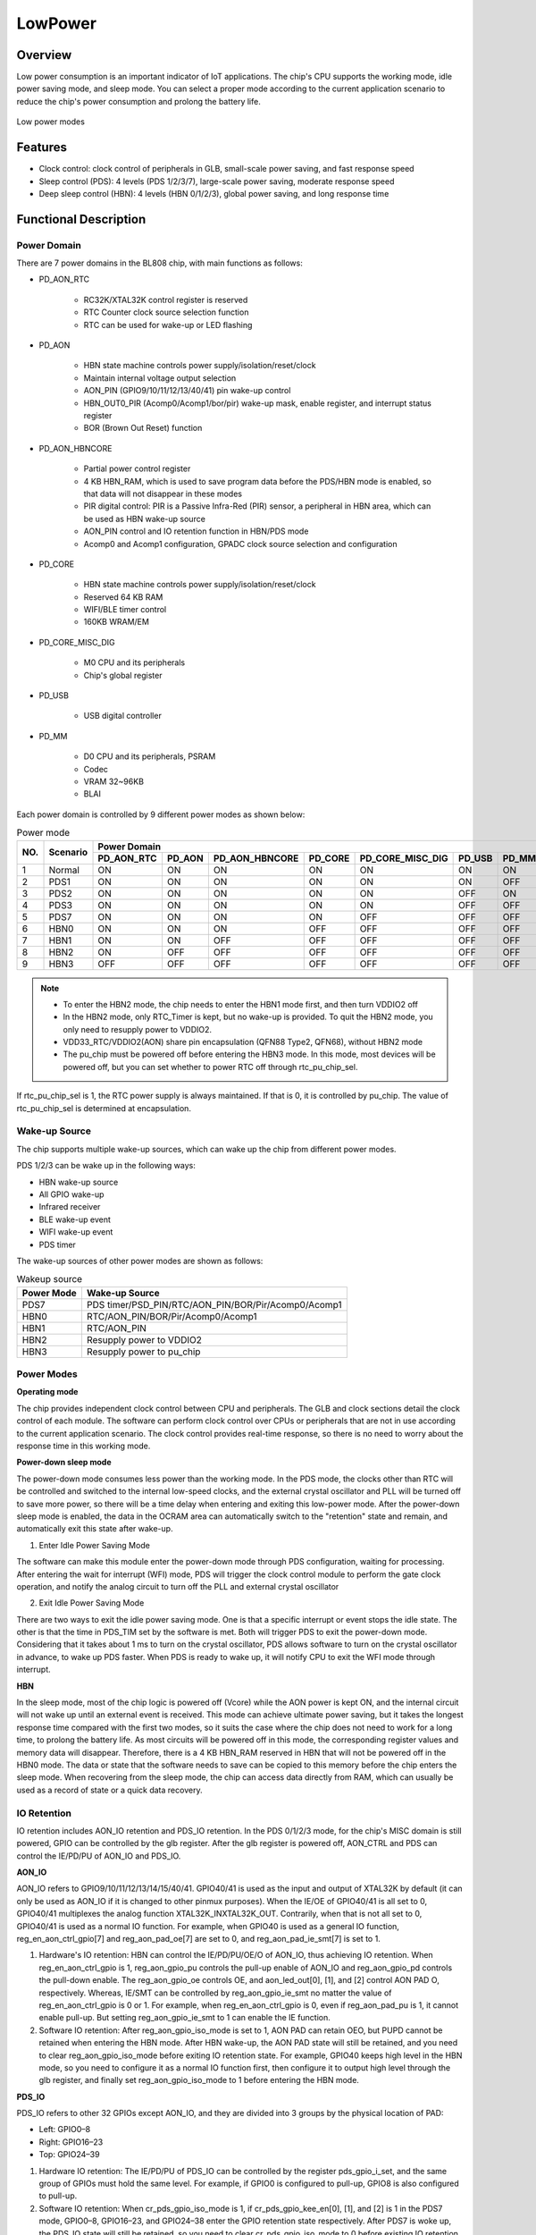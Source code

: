=========
LowPower
=========

Overview
=====
Low power consumption is an important indicator of IoT applications. The chip's CPU supports the working mode, idle power saving mode, and sleep mode. You can select a proper mode according to the current application scenario to reduce the chip's power consumption and prolong the battery life.

.. figure:: ../../picture/LPPwrSt.png
   :align: center

   Low power modes

Features
=========

- Clock control: clock control of peripherals in GLB, small-scale power saving, and fast response speed

- Sleep control (PDS): 4 levels (PDS 1/2/3/7), large-scale power saving, moderate response speed

- Deep sleep control (HBN): 4 levels (HBN 0/1/2/3), global power saving, and long response time

Functional Description
==========

Power Domain
-----------
There are 7 power domains in the BL808 chip, with main functions as follows:

- PD_AON_RTC

   - RC32K/XTAL32K control register is reserved

   - RTC Counter clock source selection function

   - RTC can be used for wake-up or LED flashing

- PD_AON

   - HBN state machine controls power supply/isolation/reset/clock

   - Maintain internal voltage output selection

   - AON_PIN (GPIO9/10/11/12/13/40/41) pin wake-up control

   - HBN_OUT0_PIR (Acomp0/Acomp1/bor/pir) wake-up mask, enable register, and interrupt status register

   - BOR (Brown Out Reset) function

- PD_AON_HBNCORE

   - Partial power control register

   - 4 KB HBN_RAM, which is used to save program data before the PDS/HBN mode is enabled, so that data will not disappear in these modes

   - PIR digital control: PIR is a Passive Infra-Red (PIR) sensor, a peripheral in HBN area, which can be used as HBN wake-up source

   - AON_PIN control and IO retention function in HBN/PDS mode

   - Acomp0 and Acomp1 configuration, GPADC clock source selection and configuration

- PD_CORE

   - HBN state machine controls power supply/isolation/reset/clock

   - Reserved 64 KB RAM

   - WIFI/BLE timer control

   - 160KB WRAM/EM

- PD_CORE_MISC_DIG

   - M0 CPU and its peripherals

   - Chip's global register

- PD_USB

   - USB digital controller
- PD_MM

   - D0 CPU and its peripherals, PSRAM
   - Codec
   - VRAM 32~96KB
   - BLAI

Each power domain is controlled by 9 different power modes as shown below:

.. table:: Power mode

    +--------+------------+------------+--------------+----------------+------------+------------------+------------+------------+
    |        |            | Power Domain                                                                                         |
    +        +            +------------+--------------+----------------+------------+------------------+------------+------------+
    | NO.    | Scenario   | PD_AON_RTC |   PD_AON     | PD_AON_HBNCORE | PD_CORE    | PD_CORE_MISC_DIG | PD_USB     | PD_MM      |
    +========+============+============+==============+================+============+==================+============+============+
    | 1      | Normal     |    ON      |     ON       |     ON         |     ON     |     ON           | ON         |     ON     |
    +--------+------------+------------+--------------+----------------+------------+------------------+------------+------------+
    | 2      | PDS1       |    ON      |     ON       |     ON         |    ON      |     ON           | ON         |     OFF    |
    +--------+------------+------------+--------------+----------------+------------+------------------+------------+------------+
    | 3      | PDS2       |    ON      |     ON       |     ON         |    ON      |     ON           | OFF        |     ON     |
    +--------+------------+------------+--------------+----------------+------------+------------------+------------+------------+
    | 4      | PDS3       |    ON      |     ON       |     ON         |    ON      |     ON           | OFF        |     OFF    |
    +--------+------------+------------+--------------+----------------+------------+------------------+------------+------------+
    | 5      | PDS7       |    ON      |     ON       |     ON         |    ON      |     OFF          | OFF        |     OFF    |
    +--------+------------+------------+--------------+----------------+------------+------------------+------------+------------+
    | 6      | HBN0       |    ON      |     ON       |     ON         |    OFF     |     OFF          | OFF        |     OFF    |
    +--------+------------+------------+--------------+----------------+------------+------------------+------------+------------+
    | 7      | HBN1       |    ON      |     ON       |    OFF         |    OFF     |     OFF          | OFF        |     OFF    |
    +--------+------------+------------+--------------+----------------+------------+------------------+------------+------------+
    | 8      | HBN2       |    ON      |     OFF      |     OFF        |    OFF     |     OFF          | OFF        |     OFF    |
    +--------+------------+------------+--------------+----------------+------------+------------------+------------+------------+
    | 9      | HBN3       |    OFF     |     OFF      |     OFF        |    OFF     |     OFF          | OFF        |     OFF    |
    +--------+------------+------------+--------------+----------------+------------+------------------+------------+------------+

.. note::
   
   - To enter the HBN2 mode, the chip needs to enter the HBN1 mode first, and then turn VDDIO2 off
   - In the HBN2 mode, only RTC_Timer is kept, but no wake-up is provided. To quit the HBN2 mode, you only need to resupply power to VDDIO2.
   - VDD33_RTC/VDDIO2(AON) share pin encapsulation (QFN88 Type2, QFN68), without HBN2 mode
   - The pu_chip must be powered off before entering the HBN3 mode. In this mode, most devices will be powered off, but you can set whether to power RTC off through rtc_pu_chip_sel.

If rtc_pu_chip_sel is 1, the RTC power supply is always maintained. If that is 0, it is controlled by pu_chip. The value of rtc_pu_chip_sel is determined at encapsulation.

Wake-up Source
------------
The chip supports multiple wake-up sources, which can wake up the chip from different power modes.

PDS 1/2/3 can be wake up in the following ways:

- HBN wake-up source

- All GPIO wake-up

- Infrared receiver

- BLE wake-up event

- WIFI wake-up event

- PDS timer

The wake-up sources of other power modes are shown as follows:

.. table:: Wakeup source

    +--------------+-----------------------------------------------------------+
    | Power Mode   | Wake-up Source                                            |
    +==============+===========================================================+
    |PDS7          |PDS timer/PSD_PIN/RTC/AON_PIN/BOR/Pir/Acomp0/Acomp1        |
    +--------------+-----------------------------------------------------------+
    |HBN0          |RTC/AON_PIN/BOR/Pir/Acomp0/Acomp1                          |
    +--------------+-----------------------------------------------------------+
    |HBN1          |RTC/AON_PIN                                                |
    +--------------+-----------------------------------------------------------+
    |HBN2          |Resupply power to VDDIO2                                   |
    +--------------+-----------------------------------------------------------+
    |HBN3          |Resupply power to pu_chip                                  |
    +--------------+-----------------------------------------------------------+


Power Modes
------------
**Operating mode**

The chip provides independent clock control between CPU and peripherals. The GLB and clock sections detail the clock control of each module. The software can perform clock control over CPUs or peripherals that are not in use according to the current application scenario.
The clock control provides real-time response, so there is no need to worry about the response time in this working mode.

**Power-down sleep mode**

The power-down mode consumes less power than the working mode. In the PDS mode, the clocks other than RTC will be controlled and switched to the internal low-speed clocks, and the external crystal oscillator and PLL will be turned off to save more power, so there will be a time delay when entering and exiting this low-power mode. After the power-down sleep mode is enabled, the data in the OCRAM area can automatically switch to the "retention" state and remain, and automatically exit this state after wake-up.

1. Enter Idle Power Saving Mode

The software can make this module enter the power-down mode through PDS configuration, waiting for processing. After entering the wait for interrupt (WFI) mode, PDS will trigger the clock control module to perform the gate clock operation, and notify the analog circuit to turn off the PLL and external crystal oscillator

2. Exit Idle Power Saving Mode

There are two ways to exit the idle power saving mode. One is that a specific interrupt or event stops the idle state. The other is that the time in PDS_TIM set by the software is met. Both will trigger PDS to exit the power-down mode. Considering that it takes about 1 ms to turn on the crystal oscillator, PDS allows software to turn on the crystal oscillator in advance, to wake up PDS faster.
When PDS is ready to wake up, it will notify CPU to exit the WFI mode through interrupt.

**HBN**

In the sleep mode, most of the chip logic is powered off (Vcore) while the AON power is kept ON, and the internal circuit will not wake up until an external event is received.
This mode can achieve ultimate power saving, but it takes the longest response time compared with the first two modes, so it suits the case where the chip does not need to work for a long time, to prolong the battery life.
As most circuits will be powered off in this mode, the corresponding register values and memory data will disappear. Therefore, there is a 4 KB HBN_RAM reserved in HBN that will not be powered off in the HBN0 mode. The data or state that the software needs to save can be copied to this memory before the chip enters the sleep mode. When recovering from the sleep mode, the chip can access data directly from RAM, which can usually be used as a record of state or a quick data recovery.

IO Retention
------------

IO retention includes AON_IO retention and PDS_IO retention. In the PDS 0/1/2/3 mode, for the chip's MISC domain is still powered, GPIO can be controlled by the glb register. After the glb register is powered off, AON_CTRL and PDS can control the IE/PD/PU of AON_IO and PDS_IO.

**AON_IO**

AON_IO refers to GPIO9/10/11/12/13/14/15/40/41. GPIO40/41 is used as the input and output of XTAL32K by default (it can only be used as AON_IO if it is changed to other pinmux purposes). When the IE/OE of GPIO40/41 is all set to 0, GPIO40/41 multiplexes the analog function XTAL32K_INXTAL32K_OUT. Contrarily, when that is not all set to 0, GPIO40/41 is used as a normal IO function. For example, when GPIO40 is used as a general IO function, reg_en_aon_ctrl_gpio\[7\] and reg_aon_pad_oe\[7\] are set to 0, and reg_aon_pad_ie_smt\[7\] is set to 1.

1. Hardware's IO retention: HBN can control the IE/PD/PU/OE/O of AON_IO, thus achieving IO retention.
   When reg_en_aon_ctrl_gpio is 1, reg_aon_gpio_pu controls the pull-up enable of AON_IO and reg_aon_gpio_pd controls the pull-down enable. The reg_aon_gpio_oe controls OE, and aon_led_out\[0\], \[1\], and \[2\] control AON PAD O, respectively. Whereas, IE/SMT can be controlled by reg_aon_gpio_ie_smt no matter the value of reg_en_aon_ctrl_gpio is 0 or 1. For example, when reg_en_aon_ctrl_gpio is 0, even if reg_aon_pad_pu is 1, it cannot enable pull-up. But setting reg_aon_gpio_ie_smt to 1 can enable the IE function.

2. Software IO retention: After reg_aon_gpio_iso_mode is set to 1, AON PAD can retain OEO, but PUPD cannot be retained when entering the HBN mode. After HBN wake-up, the AON PAD state will still be retained, and you need to clear reg_aon_gpio_iso_mode before exiting IO retention state. For example, GPIO40 keeps high level in the HBN mode, so you need to configure it as a normal IO function first, then configure it to output high level through the glb register, and finally set reg_aon_gpio_iso_mode to 1 before entering the HBN mode.


**PDS_IO**

PDS_IO refers to other 32 GPIOs except AON_IO, and they are divided into 3 groups by the physical location of PAD:

- Left: GPIO0–8

- Right: GPIO16–23

- Top: GPIO24–39

1. Hardware IO retention: The IE/PD/PU of PDS_IO can be controlled by the register pds_gpio_i\_set, and the same group of GPIOs must hold the same level. For example, if GPIO0 is configured to pull-up, GPIO8 is also configured to pull-up.

2. Software IO retention: When cr_pds_gpio_iso_mode is 1, if cr_pds_gpio_kee_en\[0\], \[1\], and \[2\] is 1 in the PDS7 mode, GPIO0–8, GPIO16–23, and GPIO24–38 enter the GPIO retention state respectively. After PDS7 is woke up, the PDS_IO state will still be retained, so you need to clear cr_pds_gpio_iso_mode to 0 before existing IO retention. The advantage of this IO retention is that the same group of GPIOs can hold different levels.

.. only:: html

   .. include:: HBN_register.rst

.. raw:: latex

   \input{../../en/content/HBN}